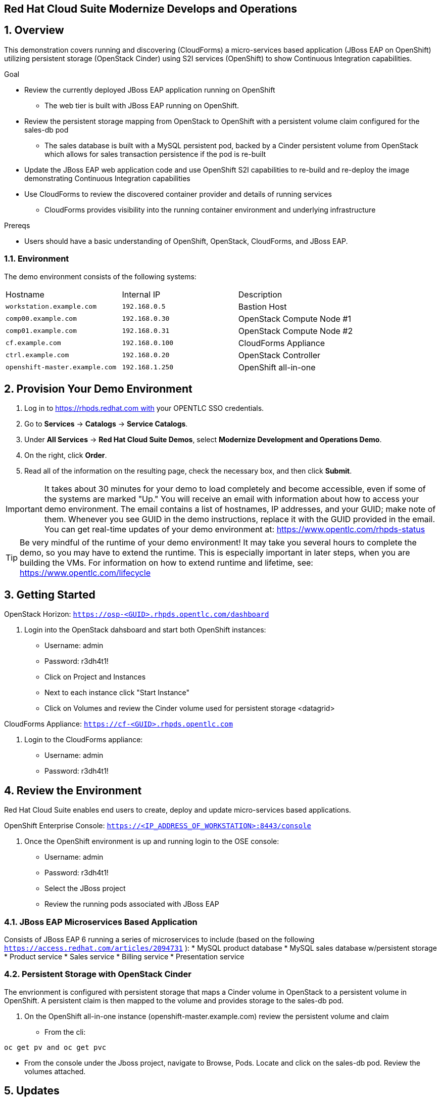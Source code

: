 == Red Hat Cloud Suite Modernize Develops and Operations

:numbered:

== Overview

This demonstration covers running and discovering (CloudForms) a micro-services based application (JBoss EAP on OpenShift) utilizing persistent storage (OpenStack Cinder) using S2I services (OpenShift) to show Continuous Integration capabilities.

.Goal

* Review the currently deployed JBoss EAP application running on OpenShift
** The web tier is built with JBoss EAP running on OpenShift.
* Review the persistent storage mapping from OpenStack to OpenShift with a persistent volume claim configured for the sales-db pod
** The sales database is built with a MySQL persistent pod, backed by a Cinder persistent volume from OpenStack which allows for sales transaction persistence if the pod is re-built
* Update the JBoss EAP web application code and use OpenShift S2I capabilities to re-build and re-deploy the image demonstrating Continuous Integration capabilities
* Use CloudForms to review the discovered container provider and details of running services
** CloudForms provides visibility into the running container environment and underlying infrastructure

.Prereqs

* Users should have a basic understanding of OpenShift, OpenStack, CloudForms, and JBoss EAP.

=== Environment

The demo environment consists of the following systems:

[cols=a1,a1,a2]
|=======
|Hostname |Internal IP |Description
|`workstation.example.com` |`192.168.0.5` |  Bastion Host
|`comp00.example.com` |`192.168.0.30` | OpenStack Compute Node #1
|`comp01.example.com` |`192.168.0.31` | OpenStack Compute Node #2
|`cf.example.com` |`192.168.0.100` | CloudForms Appliance
|`ctrl.example.com` |`192.168.0.20` | OpenStack Controller
|`openshift-master.example.com` |`192.168.1.250` | OpenShift all-in-one
|=======

== Provision Your Demo Environment

1.  Log in to https://rhpds.redhat.com with your OPENTLC SSO credentials.
2.  Go to *Services* → *Catalogs* → *Service Catalogs*.
3.  Under *All Services* → *Red Hat Cloud Suite Demos*, select *Modernize Development and Operations Demo*.
4.  On the right, click *Order*.
5.  Read all of the information on the resulting page, check the
necessary box, and then click *Submit*.

[IMPORTANT]

It takes about 30 minutes for your demo to load completely and become
accessible, even if some of the systems are marked "Up."
You will receive an email with information about how to access your
demo environment.
The email contains a list of hostnames, IP addresses, and your GUID;
make note of them.
Whenever you see GUID in the demo instructions, replace it with the
GUID provided in the email.
You can get real-time updates of your demo environment at:
https://www.opentlc.com/rhpds-status


[TIP]

Be very mindful of the runtime of your demo environment! It may take you
several hours to complete the demo, so you may have to extend the
runtime. This is especially important in later steps, when you are
building the VMs. For information on how to extend runtime and lifetime,
see: https://www.opentlc.com/lifecycle

== Getting Started

OpenStack Horizon: `https://osp-<GUID>.rhpds.opentlc.com/dashboard` 

.  Login into the OpenStack dahsboard and start both OpenShift instances:

* Username: admin
* Password: r3dh4t1!
* Click on Project and Instances
* Next to each instance click "Start Instance"
* Click on Volumes and review the Cinder volume used for persistent storage <datagrid>

CloudForms Appliance: `https://cf-<GUID>.rhpds.opentlc.com`

.  Login to the CloudForms appliance:

* Username: admin
* Password: r3dh4t1!

== Review the Environment

Red Hat Cloud Suite enables end users to create, deploy and update micro-services based applications.

OpenShift Enterprise Console:  `https://<IP_ADDRESS_OF_WORKSTATION>:8443/console`

.  Once the OpenShift environment is up and running login to the OSE console:

* Username: admin
* Password: r3dh4t1!
* Select the JBoss project
* Review the running pods associated with JBoss EAP

=== JBoss EAP Microservices Based Application

Consists of JBoss EAP 6 running a series of microservices to include (based on the following `https://access.redhat.com/articles/2094731` ):
* MySQL product database
* MySQL sales database w/persistent storage
* Product service
* Sales service
* Billing service
* Presentation service

=== Persistent Storage with OpenStack Cinder

The envrionment is configured with persistent storage that maps a Cinder volume in OpenStack to a persistent volume in OpenShift.  A persistent claim is then mapped to the volume and provides storage to the sales-db pod.

.  On the OpenShift all-in-one instance (openshift-master.example.com) review the persistent volume and claim
* From the cli: 
----
oc get pv and oc get pvc
----
* From the console under the Jboss project, navigate to Browse, Pods.  Locate and click on the sales-db pod.  Review the volumes attached.

== Updates

By utilizing OpenShift it's possible to streamline the deployment of new code changes through a Continuous Integration (CI) pipeline.  For example, if a change is made in the product description or if new products are added, this code change can easily be committed and then updated via OpenShift S2I build capabilities.

=== Updating the Application

No one codes correctly all the time. On occasion, you may want to revert to a previous incarnation of your application to restart a programming task. Other times, you may want to move to a newer version.

In this section, you modify products.jsp for the web application and then rebuild.

The next sections require a GitHub account.

=== Fork Repository

If you have not done so already: from the Git web interface, click *Fork* in the
 upper right corner of the GitHub web UI to fork the Git repository
  `https://github.com/RHsyseng/OpenShift3-MSA` into your own account.

=== Change and Build

. Log into the ose-master node.
* ssh -i .ssh/id_rsa <RHPDS_username>@workstation-<GUID>.rhpds.opentlc.com
* su - <r3dh4t1!>
* ssh ctrl
* ssh -i openshift.pem cloud-user@192.168.1.250
* su - <r3dh4t1!>

. Login to OpenShift and change to the JBoss project.
* oc login
* admin
* r3dh4t1!
----
oc project jboss
----
. View the current `buildconfig` for your application:
+
----

[root@openshift-all-in-one ~]# oc get buildconfig presentation -o yaml

----

. Verify that the output is similar to the following:
+
----

apiVersion: v1
kind: BuildConfig
metadata:
  annotations:
    openshift.io/generated-by: OpenShiftNewApp
  creationTimestamp: 2016-04-14T23:56:30Z
  labels:
    app: presentation
  name: presentation
  namespace: jboss
  resourceVersion: "399512"
  selfLink: /oapi/v1/namespaces/jboss/buildconfigs/presentation
  uid: 82209605-029c-11e6-b8cb-fa163ec12457
spec:
  output:
    to:
      kind: ImageStreamTag
      name: presentation:latest
  resources: {}
  source:
    contextDir: Presentation
    git:
      uri: https://github.com/RHsyseng/OpenShift3-MSA.git
    type: Git
  strategy:
    sourceStrategy:
      from:
        kind: ImageStreamTag
        name: jboss-eap64-openshift:latest
        namespace: openshift
    type: Source
  triggers:
  - github:
      secret: dPpSoxzzzguAa7cnHNTu
    type: GitHub
  - generic:
      secret: P2XnWtincLegzozRxs2H
    type: Generic
  - type: ConfigChange
  - imageChange:
      lastTriggeredImageID: registry.access.redhat.com/jboss-eap-6/eap64-openshift:latest
    type: ImageChange
status:
  lastVersion: 4

----

. Observe that the current configuration points at the `RHsyseng/OpenShift3-MSA` repository.

* Because you forked this repository earlier, you can now repoint your configuration.

=== Repoint Your Configuration

. Run `oc edit` to repoint the configuration.
+
----

[root@openshift-all-in-one ~]#  oc edit bc presentation

----

.. Change the `uri` reference to match the name of your GitHub repository, which is based in part on your GitHub username: `https://github.com/GitHubUsername/RHsyseng/OpenShift3-MSA`.
+
[IMPORTANT]
Replace `GitHubUsername` with your actual GitHub username. For example, if your GitHub username is `jeandeaux`, the name of your GitHub repository is `'https://github.com/jeandeaux/OpenShift3-MSA`.

.. Save and exit `vi` by typing *:wq*.
+
NOTE: There are other ways to achieve this outcome, this way is used to cover
 the `oc edit` and the `oc start-build` commands.


. Run `oc get buildconfig presentation -o yaml` again. Notice that `uri` has been updated.

. Run `oc get builds` to check if the new build has started:
+
----
[root@openshift-all-in-one ~]# oc get builds
----
+
If the build has not started yet, you can start it yourself and then follow `build-log`:
+
----
[root@openshift-all-in-one ~]# oc get bc
NAME               TYPE      SOURCE
presentation   Docker    https://github.com/YOURUSERNAME/OpenShift3-MSA

[root@openshift-all-in-one ~]# oc start-build presentation
presentation-5

[root@openshift-all-in-one ~]# oc get builds -w
NAME             TYPE      FROM      STATUS    STARTED                  DURATION
presentation-5   Source    Git       Running   Less than a second ago   
presentation-5   Source    Git@4e02049   Running   15 seconds ago   15s
presentation-5   Source    Git@4e02049   Complete   5 minutes ago   5m3s

[root@openshift-all-in-one ~]# oc logs -f bc/presentation
[INFO] ------------------------------------------------------------------------
[INFO] BUILD SUCCESS
[INFO] ------------------------------------------------------------------------
[INFO] Total time: 2:56.796s
[INFO] Finished at: Thu Apr 21 17:55:01 EDT 2016
[INFO] Final Memory: 29M/805M
[INFO] ------------------------------------------------------------------------
Copying all war artifacts from /home/jboss/source/target directory into /opt/eap/standalone/deployments for later deployment...
Copying all ear artifacts from /home/jboss/source/target directory into /opt/eap/standalone/deployments for later deployment...
Copying all rar artifacts from /home/jboss/source/target directory into /opt/eap/standalone/deployments for later deployment...
Copying all jar artifacts from /home/jboss/source/target directory into /opt/eap/standalone/deployments for later deployment...
Copying all war artifacts from /home/jboss/source/deployments directory into /opt/eap/standalone/deployments for later deployment...
'/home/jboss/source/deployments/ROOT.war' -> '/opt/eap/standalone/deployments/ROOT.war'
Copying all ear artifacts from /home/jboss/source/deployments directory into /opt/eap/standalone/deployments for later deployment...
Copying all rar artifacts from /home/jboss/source/deployments directory into /opt/eap/standalone/deployments for later deployment...
Copying all jar artifacts from /home/jboss/source/deployments directory into /opt/eap/standalone/deployments for later deployment...
.......
Cropped Output
.......
----

=== Application Update
The advantage of running OpenShift is the ability support continuous integration.  Build and deploy often and early.  For this demo we will change the deployed products pod to reflect a change in the web UI.

 . Access the web UI for the JBoss EAP deployment
 * `http://<IP_ADDRESS_OF_WORKSTATION>`
 * For products listed, under the price displays "Avaiability"
 * In your forked git repo for the demo, navigate to Presentation > src/main > webapp and edit products.jsp
 * Change "Available" to "In Stock" and commit the change
 
 . Rebuild and redeploy the presentation pod from the OpenShift console
 * Login to the OpenShift console: `https://<IP_ADDRESS_OF_WORKSTATION:8443/console`
 * Select the JBoss project
 * Navigate to Browse > Builds
 * Select the presentation build and click "Start Build"
 * Progress of the build can be monitored from the cli on the OpenShift Master

----
[root@openshift-all-in-one ~]# oc logs -f bc/presentation
[INFO] Building war: /home/jboss/source/deployments/ROOT.war
[INFO] ------------------------------------------------------------------------
[INFO] BUILD SUCCESS
[INFO] ------------------------------------------------------------------------
[INFO] Total time: 2:59.491s
[INFO] Finished at: Fri Apr 22 11:49:22 EDT 2016
[INFO] Final Memory: 30M/834M
[INFO] ------------------------------------------------------------------------
Copying all war artifacts from /home/jboss/source/target directory into /opt/eap/standalone/deployments for later deployment...
Copying all ear artifacts from /home/jboss/source/target directory into /opt/eap/standalone/deployments for later deployment...
Copying all rar artifacts from /home/jboss/source/target directory into /opt/eap/standalone/deployments for later deployment...
Copying all jar artifacts from /home/jboss/source/target directory into /opt/eap/standalone/deployments for later deployment...
Copying all war artifacts from /home/jboss/source/deployments directory into /opt/eap/standalone/deployments for later deployment...
'/home/jboss/source/deployments/ROOT.war' -> '/opt/eap/standalone/deployments/ROOT.war'
Copying all ear artifacts from /home/jboss/source/deployments directory into /opt/eap/standalone/deployments for later deployment...
Copying all rar artifacts from /home/jboss/source/deployments directory into /opt/eap/standalone/deployments for later deployment...
Copying all jar artifacts from /home/jboss/source/deployments directory into /opt/eap/standalone/deployments for later deployment...
.......
Cropped Output
.......
----

 . Verify changes
 * Refresh the web UI at `http://<IP_ADDRESS_OF_WORKSTATION>` and verify "Available" has been changed to "In Stock"

== Visibility of Environment

CloudForms provides the first glimpses of what unified management of containers, virtual machines, and physical infrastructure will look like. In this section we will observe that the OpenShift environment has been added as a Container Provider in CloudForms and review the relational data associated with the environment.

=== Container provider

 . Access the CloudForms appliance 
 * Open a browser and navigate to the CloudForms appliance.  The URL will be located in the e-mail received after ordering the catalog item in the RHPDS system `https://<CFME_EXTERNAL_HOSTNAME>` admin/r3dh4t1!
 * Navigate to Containers > Providers and click the OSE provider listed
 * Click Configuratio > Refresh items and relationships

After a few minutes the Container Provider will refresh the environment info

=== Relating Containers and Infrastructure

 . Explore the container provider environment
 * Click Projects > Jboss.  Review the Relationships info
 * Click Routes.  Notice the "presentation" route listed.  This allows external connectivity to the running JBoss EAP web UI
 * Click Container Services.  Select a service on the list and note the Pods and Nodes related under Relationships
 * Click Replicators.  This tab represents replicas associated to the pods.  If a pod fails OpenShift will automatically redeploy
 * Click Pods.  This is a list of pods and status of each for the environment
 * Click Containers.  Notice the sti-build items and assocaited pods.  This provides the source to image CI capabilities demonstrated previously
 * Click Container Nodes.  This displays the OpenShift nodes in the environment.
 * Click Image Registries.  This is the local docker registry running on OpenShift and is where the JBoss EAP images reside
 * Click Container Images.  This is a list of all container images located in the registry
 * Click Topology.  This is a graphical representation of the environment.  You can hover over items for a brief description
 
== Extra credit

The JBoss EAP application provides order functionality in the web UI for products listed.  Create a test user and purchase several products.

  . Create a test user
  * Navigate to the EAP web UI: `http://<IP_ADDRESS_OF_WORKSTATION>`
  * In the upper right click "Register"
  * Fill in the Customer Registration form and click "Register"
  
  . Purchase products
  * As the test user select several products from the web UI to purchase
  * Once you have selected the desired items click the cart/checkout icon in the upper right
  * Click Checkout at the bottom
  * Enter false credit card info.  Make sure the expiration date for the credit card is a month/year into the future
  * Click Submit
  * The page will refresh back to the main web UI and in the upper right "Your order has been processed" will appear
  * Additionally you can logout os the test user and log back in to check order history to verify persistence
